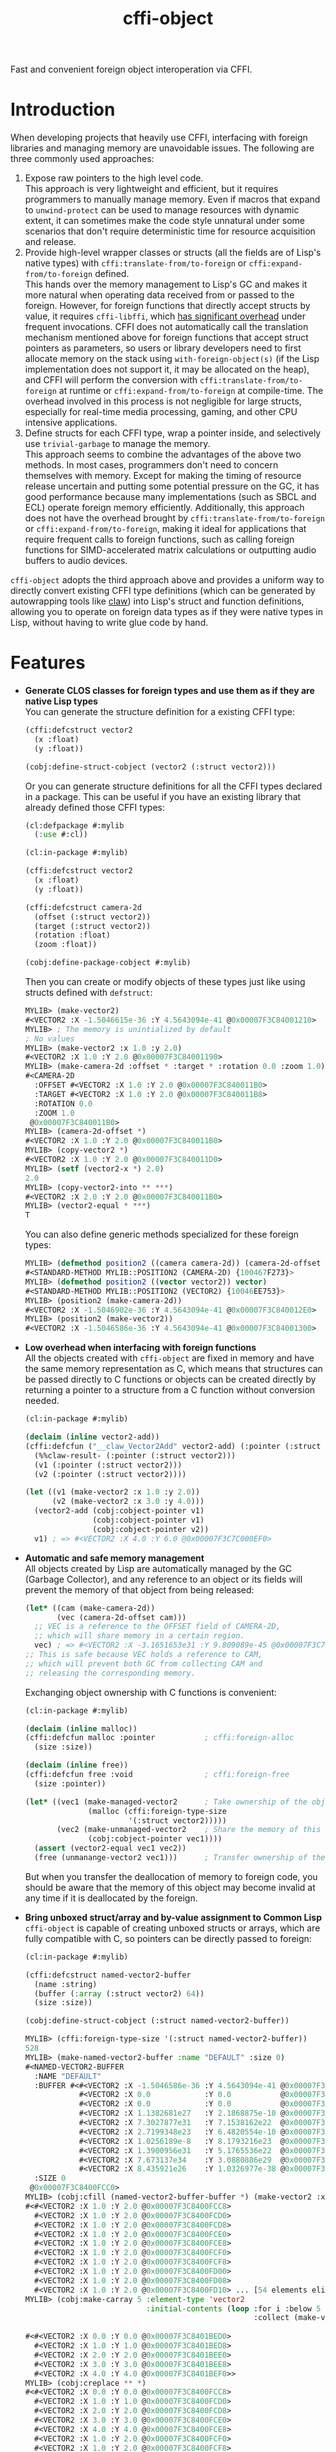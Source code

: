 #+TITLE: cffi-object
Fast and convenient foreign object interoperation via CFFI.
* Introduction
When developing projects that heavily use CFFI, interfacing with foreign libraries and managing memory are unavoidable issues.
The following are three commonly used approaches:
1. Expose raw pointers to the high level code. \\
   This approach is very lightweight and efficient, but it requires programmers to manually manage memory.
   Even if macros that expand to ~unwind-protect~ can be used to manage resources with dynamic extent,
   it can sometimes make the code style unnatural under some scenarios that don't require deterministic time for resource acquisition and release.
2. Provide high-level wrapper classes or structs (all the fields are of Lisp's native types) with ~cffi:translate-from/to-foreign~ or ~cffi:expand-from/to-foreign~ defined. \\
   This hands over the memory management to Lisp's GC and makes it more natural when operating data received from or passed to the foreign.
   However, for foreign functions that directly accept structs by value, it requires ~cffi-libffi~, which [[https://www.reddit.com/r/lisp/comments/ygebes/passing_c_struct_by_value_cffilibffi_is_250x/][has significant overhead]] under frequent invocations.
   CFFI does not automatically call the translation mechanism mentioned above for foreign functions that accept struct pointers as parameters,
   so users or library developers need to first allocate memory on the stack using ~with-foreign-object(s)~ (if the Lisp implementation does not support it, it may be allocated on the heap),
   and CFFI will perform the conversion with ~cffi:translate-from/to-foreign~ at runtime or ~cffi:expand-from/to-foreign~ at compile-time.
   The overhead involved in this process is not negligible for large structs, especially for real-time media processing, gaming, and other CPU intensive applications.
3. Define structs for each CFFI type, wrap a pointer inside, and selectively use ~trivial-garbage~ to manage the memory. \\
   This approach seems to combine the advantages of the above two methods. In most cases, programmers don't need to concern themselves with memory.
   Except for making the timing of resource release uncertain and putting some potential pressure on the GC,
   it has good performance because many implementations (such as SBCL and ECL) operate foreign memory efficiently.
   Additionally, this approach does not have the overhead brought by ~cffi:translate-from/to-foreign~ or ~cffi:expand-from/to-foreign~,
   making it ideal for applications that require frequent calls to foreign functions,
   such as calling foreign functions for SIMD-accelerated matrix calculations or outputting audio buffers to audio devices.

~cffi-object~ adopts the third approach above and provides a uniform way to directly convert existing CFFI type definitions (which can be generated by autowrapping tools like [[https://github.com/borodust/claw][claw]])
into Lisp's struct and function definitions, allowing you to operate on foreign data types as if they were native types in Lisp, without having to write glue code by hand.
* Features
-  *Generate CLOS classes for foreign types and use them as if they are native Lisp  types* \\
  You can generate the structure definition for a existing CFFI type:
  
  #+BEGIN_SRC lisp
    (cffi:defcstruct vector2
      (x :float)
      (y :float))

    (cobj:define-struct-cobject (vector2 (:struct vector2)))
  #+END_SRC

  Or you can generate structure definitions for all the CFFI types declared in a package.
  This can be useful if you have an existing library that already defined those CFFI types:

  #+BEGIN_SRC lisp
    (cl:defpackage #:mylib
      (:use #:cl))

    (cl:in-package #:mylib)

    (cffi:defcstruct vector2
      (x :float)
      (y :float))

    (cffi:defcstruct camera-2d
      (offset (:struct vector2))
      (target (:struct vector2))
      (rotation :float)
      (zoom :float))

    (cobj:define-package-cobject #:mylib)
  #+END_SRC

  Then you can create or modify objects of these types just like using structs defined with ~defstruct~:

  #+BEGIN_SRC lisp
    MYLIB> (make-vector2)
    #<VECTOR2 :X -1.5046615e-36 :Y 4.5643094e-41 @0x00007F3C84001210>
    MYLIB> ; The memory is unintialized by default
    ; No values
    MYLIB> (make-vector2 :x 1.0 :y 2.0)
    #<VECTOR2 :X 1.0 :Y 2.0 @0x00007F3C84001190>
    MYLIB> (make-camera-2d :offset * :target * :rotation 0.0 :zoom 1.0)
    #<CAMERA-2D 
      :OFFSET #<VECTOR2 :X 1.0 :Y 2.0 @0x00007F3C840011B0> 
      :TARGET #<VECTOR2 :X 1.0 :Y 2.0 @0x00007F3C840011B8>
      :ROTATION 0.0 
      :ZOOM 1.0
     @0x00007F3C840011B0>
    MYLIB> (camera-2d-offset *)
    #<VECTOR2 :X 1.0 :Y 2.0 @0x00007F3C840011B0>
    MYLIB> (copy-vector2 *)
    #<VECTOR2 :X 1.0 :Y 2.0 @0x00007F3C840011D0>
    MYLIB> (setf (vector2-x *) 2.0)
    2.0
    MYLIB> (copy-vector2-into ** ***)
    #<VECTOR2 :X 2.0 :Y 2.0 @0x00007F3C840011B0>
    MYLIB> (vector2-equal * ***)
    T
  #+END_SRC
  
  You can also define generic methods specialized for these foreign types:

  #+BEGIN_SRC lisp
    MYLIB> (defmethod position2 ((camera camera-2d)) (camera-2d-offset camera))
    #<STANDARD-METHOD MYLIB::POSITION2 (CAMERA-2D) {100467F273}>
    MYLIB> (defmethod position2 ((vector vector2)) vector)
    #<STANDARD-METHOD MYLIB::POSITION2 (VECTOR2) {10046EE753}>
    MYLIB> (position2 (make-camera-2d))
    #<VECTOR2 :X -1.5046902e-36 :Y 4.5643094e-41 @0x00007F3C840012E0>
    MYLIB> (position2 (make-vector2))
    #<VECTOR2 :X -1.5046586e-36 :Y 4.5643094e-41 @0x00007F3C84001300>
  #+END_SRC
- *Low overhead when interfacing with foreign functions* \\
  All the objects created with ~cffi-object~ are fixed in memory and have the same memory representation as C,
  which means that structures can be passed directly to C functions or objects can be created directly
  by returning a pointer to a structure from a C function without conversion needed.

  #+BEGIN_SRC lisp
    (cl:in-package #:mylib)

    (declaim (inline vector2-add))
    (cffi:defcfun ("__claw_Vector2Add" vector2-add) (:pointer (:struct vector2))
      (%%claw-result- (:pointer (:struct vector2)))
      (v1 (:pointer (:struct vector2)))
      (v2 (:pointer (:struct vector2))))

    (let ((v1 (make-vector2 :x 1.0 :y 2.0))
          (v2 (make-vector2 :x 3.0 :y 4.0)))
      (vector2-add (cobj:cobject-pointer v1)
                   (cobj:cobject-pointer v1)
                   (cobj:cobject-pointer v2))
      v1) ; => #<VECTOR2 :X 4.0 :Y 6.0 @0x00007F3C7C000EF0>
  #+END_SRC
- *Automatic and safe memory management* \\
  All objects created by Lisp are automatically managed by the GC (Garbage Collector),
  and any reference to an object or its fields will prevent the memory of that object from being released:

  #+BEGIN_SRC lisp
    (let* ((cam (make-camera-2d))
           (vec (camera-2d-offset cam)))
      ;; VEC is a reference to the OFFSET field of CAMERA-2D, 
      ;; which will share memory in a certain region.
      vec) ; => #<VECTOR2 :X -3.1651653e31 :Y 9.809089e-45 @0x00007F3C7C001170>
    ;; This is safe because VEC holds a reference to CAM,
    ;; which will prevent both GC from collecting CAM and
    ;; releasing the corresponding memory.
  #+END_SRC
  
  Exchanging object ownership with C functions is convenient:

  #+BEGIN_SRC lisp
    (cl:in-package #:mylib)

    (declaim (inline malloc))
    (cffi:defcfun malloc :pointer           ; cffi:foreign-alloc
      (size :size))

    (declaim (inline free))
    (cffi:defcfun free :void                ; cffi:foreign-free
      (size :pointer))

    (let* ((vec1 (make-managed-vector2      ; Take ownership of the object from foreign and responsible for freeing the memory.
                  (malloc (cffi:foreign-type-size
                           '(:struct vector2)))))
           (vec2 (make-unmanaged-vector2    ; Share the memory of this object with foreign and not responsible for freeing the memory.
                  (cobj:cobject-pointer vec1))))
      (assert (vector2-equal vec1 vec2))
      (free (unmanange-vector2 vec1)))      ; Transfer ownership of the object to foreign and no longer responsible for freeing its memory.
  #+END_SRC

  But when you transfer the deallocation of memory to foreign code, you should be aware that the memory of this object may become invalid at any time
   if it is deallocated by the foreign.
- *Bring unboxed struct/array and by-value assignment to Common Lisp* \\
  ~cffi-object~ is capable of creating unboxed structs or arrays, which are fully compatible with C,
  so pointers can be directly passed to foreign:

  #+BEGIN_SRC lisp
    (cl:in-package #:mylib)

    (cffi:defcstruct named-vector2-buffer
      (name :string)
      (buffer (:array (:struct vector2) 64))
      (size :size))

    (cobj:define-struct-cobject (:struct named-vector2-buffer))
  #+END_SRC

  #+BEGIN_SRC lisp
    MYLIB> (cffi:foreign-type-size '(:struct named-vector2-buffer))
    528
    MYLIB> (make-named-vector2-buffer :name "DEFAULT" :size 0)
    #<NAMED-VECTOR2-BUFFER
      :NAME "DEFAULT"
      :BUFFER #<#<VECTOR2 :X -1.5046586e-36 :Y 4.5643094e-41 @0x00007F3C8400FCC8>
                #<VECTOR2 :X 0.0            :Y 0.0           @0x00007F3C8400FCD0>
                #<VECTOR2 :X 0.0            :Y 0.0           @0x00007F3C8400FCD8>
                #<VECTOR2 :X 1.1382681e27   :Y 2.1868875e-10 @0x00007F3C8400FCE0>
                #<VECTOR2 :X 7.3027877e31   :Y 7.1538162e22  @0x00007F3C8400FCE8>
                #<VECTOR2 :X 2.7199348e23   :Y 6.4820554e-10 @0x00007F3C8400FCF0>
                #<VECTOR2 :X 1.0256189e-8   :Y 8.1793216e23  @0x00007F3C8400FCF8>
                #<VECTOR2 :X 1.3900956e31   :Y 5.1765536e22  @0x00007F3C8400FD00>
                #<VECTOR2 :X 7.673137e34    :Y 3.0880886e29  @0x00007F3C8400FD08>
                #<VECTOR2 :X 8.435921e26    :Y 1.0326977e-38 @0x00007F3C8400FD10> ... [54 elements elided]>
      :SIZE 0
     @0x00007F3C8400FCC0>
    MYLIB> (cobj:cfill (named-vector2-buffer-buffer *) (make-vector2 :x 1.0 :y 2.0))
    #<#<VECTOR2 :X 1.0 :Y 2.0 @0x00007F3C8400FCC8>
      #<VECTOR2 :X 1.0 :Y 2.0 @0x00007F3C8400FCD0>
      #<VECTOR2 :X 1.0 :Y 2.0 @0x00007F3C8400FCD8>
      #<VECTOR2 :X 1.0 :Y 2.0 @0x00007F3C8400FCE0>
      #<VECTOR2 :X 1.0 :Y 2.0 @0x00007F3C8400FCE8>
      #<VECTOR2 :X 1.0 :Y 2.0 @0x00007F3C8400FCF0>
      #<VECTOR2 :X 1.0 :Y 2.0 @0x00007F3C8400FCF8>
      #<VECTOR2 :X 1.0 :Y 2.0 @0x00007F3C8400FD00>
      #<VECTOR2 :X 1.0 :Y 2.0 @0x00007F3C8400FD08>
      #<VECTOR2 :X 1.0 :Y 2.0 @0x00007F3C8400FD10> ... [54 elements elided]>
    MYLIB> (cobj:make-carray 5 :element-type 'vector2
                               :initial-contents (loop :for i :below 5
                                                       :collect (make-vector2 :x (coerce i 'single-float)
                                                                              :y (coerce i 'single-float))))
    #<#<VECTOR2 :X 0.0 :Y 0.0 @0x00007F3C8401BED0>
      #<VECTOR2 :X 1.0 :Y 1.0 @0x00007F3C8401BED8>
      #<VECTOR2 :X 2.0 :Y 2.0 @0x00007F3C8401BEE0>
      #<VECTOR2 :X 3.0 :Y 3.0 @0x00007F3C8401BEE8>
      #<VECTOR2 :X 4.0 :Y 4.0 @0x00007F3C8401BEF0>>
    MYLIB> (cobj:creplace ** *)
    #<#<VECTOR2 :X 0.0 :Y 0.0 @0x00007F3C8400FCC8>
      #<VECTOR2 :X 1.0 :Y 1.0 @0x00007F3C8400FCD0>
      #<VECTOR2 :X 2.0 :Y 2.0 @0x00007F3C8400FCD8>
      #<VECTOR2 :X 3.0 :Y 3.0 @0x00007F3C8400FCE0>
      #<VECTOR2 :X 4.0 :Y 4.0 @0x00007F3C8400FCE8>
      #<VECTOR2 :X 1.0 :Y 2.0 @0x00007F3C8400FCF0>
      #<VECTOR2 :X 1.0 :Y 2.0 @0x00007F3C8400FCF8>
      #<VECTOR2 :X 1.0 :Y 2.0 @0x00007F3C8400FD00>
      #<VECTOR2 :X 1.0 :Y 2.0 @0x00007F3C8400FD08>
      #<VECTOR2 :X 1.0 :Y 2.0 @0x00007F3C8400FD10> ... [54 elements elided]>
  #+END_SRC
* Related Projects
- [[https://github.com/digikar99/unboxables][unboxables]] \\
  ~unboxables~ can provide unboxed struct/array features for Common Lisp too,
  and it uses a more compact memory layout, which can potentially have lower memory consumption,
  while ~cffi-object~ , by default, uses the C memory representation which may have padding between fields,
  allowing you to pass pointers to foreign functions directly.
  Currently, ~cffi-cobject~ may not have the high-performance array operations that ~unboxables~ provides.
  It is more focused on interoperation with foreign anyway.
- [[https://github.com/bohonghuang/cffi-ops][cffi-ops]] \\
  ~cffi-ops~ provides some macros expanded at compile-time, so it doesn't cons and can be used in performance-sensitive functions,
  which allows you to implement GC-free and high performance algorithms. I may add ~cffi-ops~ integration for ~cffi-object~ in the future,
  but currently there is nothing preventing you from using ~cobj:cobject-pointer~ to obtain pointers from objects and then using ~cffi-ops~ on them.
